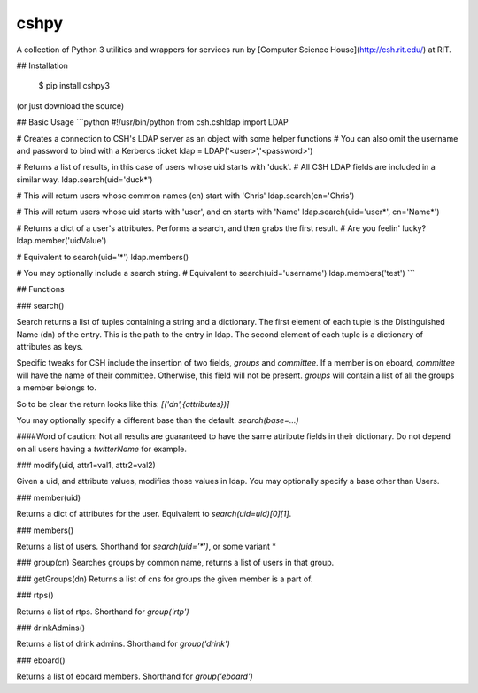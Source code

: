 cshpy
=====

A collection of Python 3 utilities and wrappers for services run by [Computer Science House](http://csh.rit.edu/) at RIT.

## Installation

    $ pip install cshpy3

(or just download the source)

## Basic Usage
```python
#!/usr/bin/python
from csh.cshldap import LDAP

# Creates a connection to CSH's LDAP server as an object with some helper functions
# You can also omit the username and password to bind with a Kerberos ticket
ldap = LDAP('<user>','<password>')

# Returns a list of results, in this case of users whose uid starts with 'duck'.
# All CSH LDAP fields are included in a similar way.
ldap.search(uid='duck*')

# This will return users whose common names (cn) start with 'Chris'
ldap.search(cn='Chris')

# This will return users whose uid starts with 'user', and cn starts with 'Name'
ldap.search(uid='user*', cn='Name*')

# Returns a dict of a user's attributes. Performs a search, and then grabs the first result.
# Are you feelin' lucky?
ldap.member('uidValue')

# Equivalent to search(uid='*')
ldap.members()

# You may optionally include a search string.
# Equivalent to search(uid='username')
ldap.members('test')
```

## Functions

### search()

Search returns a list of tuples containing a string and a dictionary.
The first element of each tuple is the Distinguished Name (dn) of the entry.
This is the path to the entry in ldap. The second element of each tuple is a
dictionary of attributes as keys.

Specific tweaks for CSH include the insertion of two fields, `groups` and `committee`.
If a member is on eboard, `committee` will have the name of their committee. Otherwise,
this field will not be present.
`groups` will contain a list of all the groups a member belongs to.

So to be clear the return looks like this: `[('dn',{attributes})]`

You may optionally specify a different base than the default. `search(base=...)`

####Word of caution: Not all results are guaranteed to have the same attribute fields
in their dictionary. Do not depend on all users having a `twitterName` for example.

### modify(uid, attr1=val1, attr2=val2)

Given a uid, and attribute values, modifies those values in ldap.
You may optionally specify a base other than Users.

### member(uid)

Returns a dict of attributes for the user. Equivalent to `search(uid=uid)[0][1]`.

### members()

Returns a list of users. Shorthand for `search(uid='*')`, or some variant *

### group(cn)
Searches groups by common name, returns a list of users in that group.

### getGroups(dn)
Returns a list of cns for groups the given member is a part of.

### rtps()

Returns a list of rtps. Shorthand for `group('rtp')`

### drinkAdmins()

Returns a list of drink admins. Shorthand for `group('drink')`

### eboard()

Returns a list of eboard members. Shorthand for `group('eboard')`



